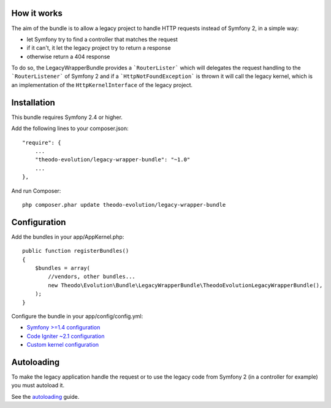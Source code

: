 How it works
============

The aim of the bundle is to allow a legacy project to handle HTTP requests instead of Symfony 2,
in a simple way:

* let Symfony try to find a controller that matches the request
* if it can't, it let the legacy project try to return a response
* otherwise return a 404 response

To do so, the LegacyWrapperBundle provides a ```RouterLister``` which will delegates the request
handling to the ```RouterListener``` of Symfony 2 and if a ```HttpNotFoundException``` is thrown
it will call the legacy kernel, which is an implementation of the ``HttpKernelInterface`` of the
legacy project.

Installation
============

This bundle requires Symfony 2.4 or higher.

Add the following lines to your composer.json:

::

    "require": {
        ...
        "theodo-evolution/legacy-wrapper-bundle": "~1.0"
        ...
    },

And run Composer:

::

    php composer.phar update theodo-evolution/legacy-wrapper-bundle

Configuration
=============

Add the bundles in your app/AppKernel.php:

::

    public function registerBundles()
    {
        $bundles = array(
            //vendors, other bundles...
            new Theodo\Evolution\Bundle\LegacyWrapperBundle\TheodoEvolutionLegacyWrapperBundle(),
        );
    }

Configure the bundle in your app/config/config.yml:

* `Symfony >=1.4 configuration`_
* `Code Igniter ~2.1 configuration`_
* `Custom kernel configuration`_

.. _Symfony >=1.4 configuration: symfony14.rst
.. _Code Igniter ~2.1 configuration: codeigniter.rst
.. _Custom kernel configuration: customkernel.rst

Autoloading
===========

To make the legacy application handle the request or to use the legacy code from Symfony 2
(in a controller for example) you must autoload it.

See the `autoloading`_ guide.

.. _autoloading: autoloading.rst
